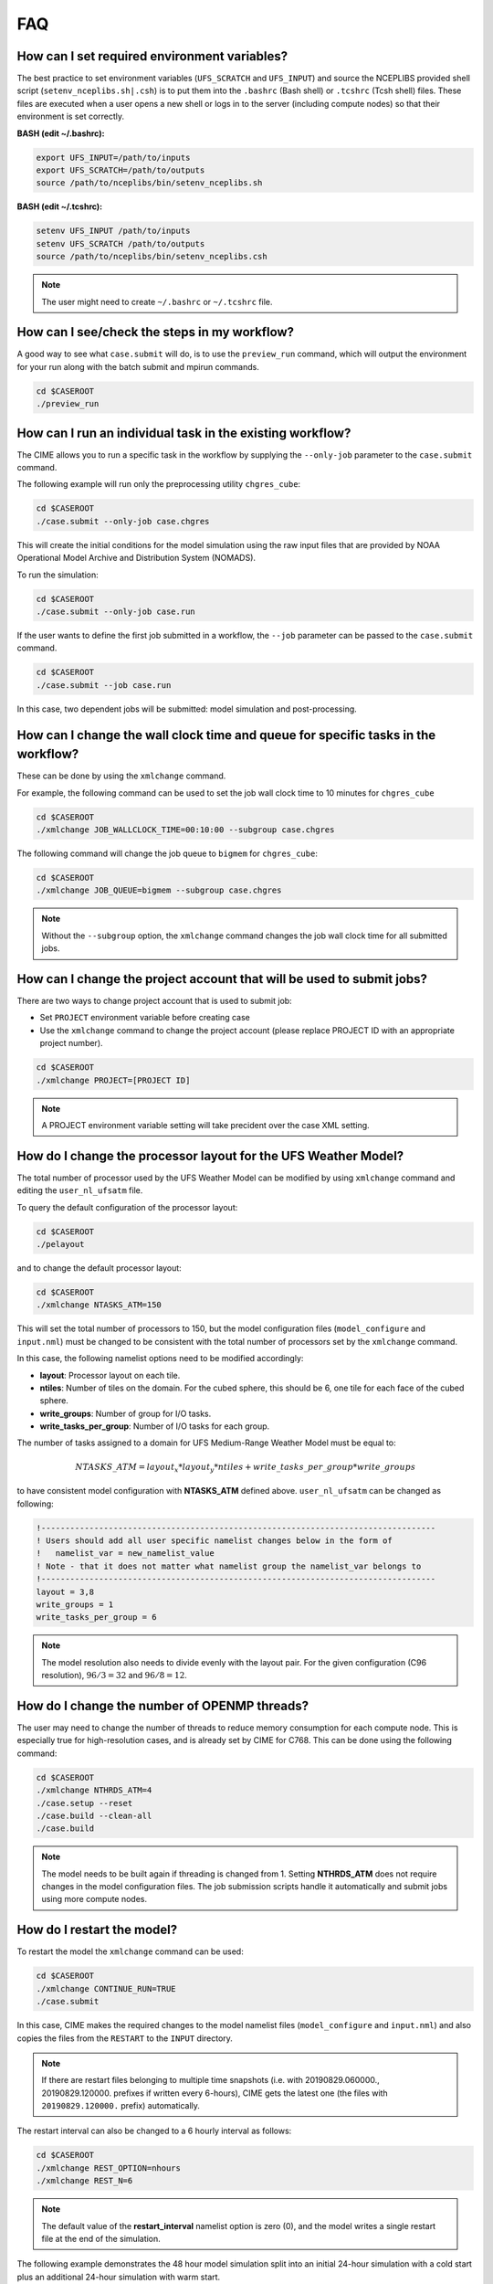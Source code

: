 .. _faq:

===
FAQ
===

How can I set required environment variables?
=============================================
The best practice to set environment variables (``UFS_SCRATCH`` and ``UFS_INPUT``)
and source the NCEPLIBS provided shell script (``setenv_nceplibs.sh|.csh``) is
to put them into the ``.bashrc`` (Bash shell) or ``.tcshrc`` (Tcsh shell) files.
These files are executed when a user opens a new shell or logs in to the server
(including compute nodes) so that their environment is set correctly.

**BASH (edit ~/.bashrc):**

.. code-block:: console

    export UFS_INPUT=/path/to/inputs
    export UFS_SCRATCH=/path/to/outputs
    source /path/to/nceplibs/bin/setenv_nceplibs.sh

**BASH (edit ~/.tcshrc):**

.. code-block:: console

    setenv UFS_INPUT /path/to/inputs
    setenv UFS_SCRATCH /path/to/outputs
    source /path/to/nceplibs/bin/setenv_nceplibs.csh

.. note::

    The user might need to create ``~/.bashrc`` or ``~/.tcshrc`` file.

How can I see/check the steps in my workflow?
=============================================

A good way to see what ``case.submit`` will do, is to use the ``preview_run`` command,
which will output the environment for your run along with the batch submit and mpirun commands.

.. code-block:: console

    cd $CASEROOT
    ./preview_run

How can I run an individual task in the existing workflow?
==========================================================

The CIME allows you to run a specific task in the workflow by supplying the ``--only-job``
parameter to the ``case.submit`` command.

The following example will run only the preprocessing utility ``chgres_cube``:

.. code-block:: console

    cd $CASEROOT
    ./case.submit --only-job case.chgres

This will create the initial conditions for the model simulation using the raw input files that are
provided by NOAA Operational Model Archive and Distribution System (NOMADS).

To run the simulation:

.. code-block:: console

    cd $CASEROOT
    ./case.submit --only-job case.run

If the user wants to define the first job submitted in a workflow, the ``--job`` parameter can be passed to the ``case.submit`` command.

.. code-block:: console

    cd $CASEROOT
    ./case.submit --job case.run

In this case, two dependent jobs will be submitted: model simulation and post-processing.

How can I change the wall clock time and queue for specific tasks in the workflow?
==================================================================================

These can be done by using the ``xmlchange`` command.

For example, the following command can be used to set the job wall clock time to 10 minutes for ``chgres_cube``

.. code-block:: console

    cd $CASEROOT
    ./xmlchange JOB_WALLCLOCK_TIME=00:10:00 --subgroup case.chgres

The following command will change the job queue to ``bigmem`` for ``chgres_cube``:

.. code-block:: console

    cd $CASEROOT
    ./xmlchange JOB_QUEUE=bigmem --subgroup case.chgres

.. note::

    Without the ``--subgroup`` option, the ``xmlchange`` command changes the job wall clock time for all
    submitted jobs.

How can I change the project account that will be used to submit jobs?
======================================================================

There are two ways to change project account that is used to submit job:

* Set ``PROJECT`` environment variable before creating case
* Use the ``xmlchange`` command to change the project account (please
  replace PROJECT ID with an appropriate project number).

.. code-block:: console

    cd $CASEROOT
    ./xmlchange PROJECT=[PROJECT ID]

.. note::

   A PROJECT environment variable setting will take precident over the case XML setting.


How do I change the processor layout for the UFS Weather Model?
===============================================================

The total number of processor used by the UFS Weather Model can be modified by using ``xmlchange`` command and editing the ``user_nl_ufsatm`` file.

To query the default configuration of the processor layout:

.. code-block:: console

    cd $CASEROOT
    ./pelayout

and to change the default processor layout:

.. code-block:: console

    cd $CASEROOT
    ./xmlchange NTASKS_ATM=150

This will set the total number of processors to 150, but the model configuration files (``model_configure`` and ``input.nml``) must be changed to be
consistent with the total number of processors set by the ``xmlchange`` command.

In this case, the following namelist options need to be modified accordingly:

- **layout**: Processor layout on each tile.
- **ntiles**: Number of tiles on the domain. For the cubed sphere, this should be 6, one tile for each face of the cubed sphere.
- **write_groups**: Number of group for I/O tasks.
- **write_tasks_per_group**: Number of I/O tasks for each group.

The number of tasks assigned to a domain for UFS Medium-Range Weather Model must be equal to:

.. math::

    NTASKS\_ATM = layout_x * layout_y * ntiles + write\_tasks\_per\_group * write\_groups

to have consistent model configuration with **NTASKS_ATM** defined above. ``user_nl_ufsatm`` can be changed as following:

.. code-block:: console

    !----------------------------------------------------------------------------------
    ! Users should add all user specific namelist changes below in the form of
    !   namelist_var = new_namelist_value
    ! Note - that it does not matter what namelist group the namelist_var belongs to
    !----------------------------------------------------------------------------------
    layout = 3,8
    write_groups = 1
    write_tasks_per_group = 6

.. note::

    The model resolution also needs to divide evenly with the layout pair. For the given configuration (C96 resolution), :math:`96/3 = 32` and :math:`96/8 = 12`.

How do I change the number of OPENMP threads?
=============================================

The user may need to change the number of threads to reduce memory consumption for each compute node. This is
especially true for high-resolution cases, and is already set by CIME for C768. This can be done
using the following command:

.. code-block:: console

    cd $CASEROOT
    ./xmlchange NTHRDS_ATM=4
    ./case.setup --reset
    ./case.build --clean-all
    ./case.build

.. note::

    The model needs to be built again if threading is changed from 1. Setting **NTHRDS_ATM** does not require changes in the model
    configuration files. The job submission scripts handle it automatically and submit jobs using more compute nodes.

How do I restart the model?
===========================

To restart the model the ``xmlchange`` command can be used:

.. code-block:: console

    cd $CASEROOT
    ./xmlchange CONTINUE_RUN=TRUE
    ./case.submit

In this case, CIME makes the required changes to the model namelist files (``model_configure`` and ``input.nml``) and also copies the files from the ``RESTART`` to the ``INPUT`` directory.

.. note::

    If there are restart files belonging to multiple time snapshots (i.e. with 20190829.060000., 20190829.120000. prefixes if written every 6-hours), CIME gets the latest one (the files with ``20190829.120000.`` prefix) automatically.

The restart interval can also be changed to a 6 hourly interval as follows:

.. code-block:: console

    cd $CASEROOT
    ./xmlchange REST_OPTION=nhours
    ./xmlchange REST_N=6

.. note::

    The default value of the **restart_interval** namelist option is zero (0), and the model writes a single restart file at the end of the simulation.

The following example demonstrates the 48 hour model simulation split into an initial 24-hour simulation with a cold start plus an additional 24-hour simulation with warm start.

The initial 24 hours simulation:

.. code-block:: console

    cd $CASEROOT
    ./xmlchange STOP_OPTION=nhours
    ./xmlchange STOP_N=24
    ./case.submit

and restart the model for 24 hours simulation:

.. code-block:: console

    cd $CASEROOT
    ./xmlchange CONTINUE_RUN=TRUE
    ./case.submit

.. note::

    The restart run length can be changed using the ``xmlchange`` command and setting ``STOP_N`` and ``STOP_OPTION``.

How do I change a namelist option for chgres_cube or the model?
===============================================================
From the case directory running ./preview_namelists will generate the namelists for the run.  This is normally run by case.submit, but you can also run it from the command line after running the command case.setup.   Run it once before editing user_nl_ufsatm and examine input.nml to see the default value, then edit user_nl_ufsatm and run it again to see the change.

Typical usage of preview_namelists is simply:
./preview_namelists

The input.nml will be generated under the directory CaseDocs,

.. code-block:: console

    ls CaseDocs
    atm_in  config.nml  input.nml  itag.tmp  model_configure

To set model namelist options in CIME, edit the file ``user_nl_ufsatm`` in
the case and add the change(s) as name-value pairs. For example:

.. code-block:: console

    !----------------------------------------------------------------------------------
    ! This file can be used to change namelist options for:
    ! - Chgres
    ! - UFS MR-Weather Model
    ! - NCEP Post
    !
    ! Users should add all user-specific namelist changes below in the form of
    !  namelist_var = new_namelist_value
    !
    ! To change the namelist variables that are defined as multiple times under
    ! different namelist groups
    !  namelist_var@namelist_group = new_namelist_value
    !
    ! Following is the list of namelist variables that need to be accessed by
    ! specifying the namelist groups:
    !
    ! alpha@nam_physics_nml
    ! alpha@test_case_nml
    ! avg_max_length@atmos_model_nml
    ! avg_max_length@gfs_physics_nml
    ! debug@atmos_model_nml
    ! debug@gfs_physics_nml
    ! icliq_sw@gfs_physics_nml
    ! icliq_sw@nam_physics_nml
    ! iospec_ieee32@fms_nml
    ! iospec_ieee32@fms_io_nml
    ! ntiles@fv_core_nml
    ! ntiles@nest_nml
    ! read_all_pe@fms_io_nml
    ! read_all_pe@fms_nml
    ! regional@chgres
    ! regional@fv_core_nml
    !----------------------------------------------------------------------------------
    do_skeb = T

Then run ``./case.submit``. This will update the namelist and submit the job.

If you want to review what you have done before you submit the case, you can
run ``./preview_namelists`` and then examine the namelist(s) in the run directory
or the case subdirectory ``CaseDocs/``.

Some variables are tied to xml in the case and can only be changed via the
``xmlchange`` command. Attempting to change them by editing the file
``user_nl_ufsatm`` may generate an error.
The parameters that need to be changed via xmlchange are defined in namelist_definition_ufsatm.xml

.. code-block:: console

    cd src/model/FV3/cime/cime_config
    cat namelist_definition_ufsatm.xml | grep "modify_via_xml"
    <entry id="ccpp_suite" modify_via_xml="CCPP_SUITES">
    <entry id="start_year" modify_via_xml="RUN_STARTDATE">
    <entry id="start_month" modify_via_xml="RUN_STARTDATE">
    <entry id="start_day" modify_via_xml="RUN_STARTDATE">
    <entry id="start_hour" modify_via_xml="START_TOD">
    <entry id="start_minute" modify_via_xml="START_TOD">
    <entry id="start_second" modify_via_xml="START_TOD">
    <entry id="nhours_fcst" modify_via_xml="STOP_N">
    <entry id="restart_interval" modify_via_xml="REST_N”>

The changes are required to ensure consistency between model configuration and the CIME. 

.. warning::

    The ``user_nl_ufsatm`` file is also used to control namelist options for chgres_cube and NCEP-Post. Different namelist groups in the model namelist and the pre-, post-processing tools could have the same namelist variable. In this case, just using the namelist variable causes failures in the automated namelist generation. The following is the list of namelist variables that needs to be used along with their group name.

    - alpha@nam_physics_nml
    - alpha@test_case_nml
    - avg_max_length@atmos_model_nml
    - avg_max_length@gfs_physics_nml
    - debug@atmos_model_nml
    - debug@gfs_physics_nml
    - icliq_sw@gfs_physics_nml
    - icliq_sw@nam_physics_nml
    - iospec_ieee32@fms_nml
    - iospec_ieee32@fms_io_nml
    - ntiles@fv_core_nml
    - ntiles@nest_nml
    - read_all_pe@fms_io_nml
    - read_all_pe@fms_nml
    - regional@chgres
    - regional@fv_core_nml

How do I turn on stochastic physics?
====================================

There are three types of stochastic physics supported with this release: SPPT, SHUM, and SKEB.
They can be used together or separately, and their use is controlled by setting model namelist options
DO_SPPT, DO_SHUM, DO_SKEB to true or false. These options are set to false by default for all
supported compsets and physics suites.

In addition to the namelist variables that turn stochastic physics on or off, there
are several variables that control the behavior of the physics. Those are explained
in the `Stochastic Physics User's Guide <https://stochastic-physics.readthedocs.io/en/ufs-v1.0.0/namelist_options.html>`_.

In order to set variables DO_SPPT, DO_SHUM, DO_SKEB to true in the model namelist,
as well as to set the values of the variables that customize the stochastic physics,
please see  FAQ entry `How do I change a namelist option for chgres_cube or the model?`

Can I customize the UPP output?
===============================

At this time the CIME workflow does not support the customization of the
variables or levels output by UPP.

How do I find out which platforms are preconfigured for the MR Weather App?
===========================================================================

Preconfigured machines are platforms that have machine specific files and settings scripts and should
run the UFS MR Weather Application **out-of-the-box** (other than potentially needing to download input files).
Preconfigured platforms are usually listed by their common site-specific name.

To see the list of preconfigured, out of the box platforms, issue the following commands:

.. code-block:: console

    cd $SRCROOT/cime/scripts
    ./query_config --machines

The output will contain entries like the following:

.. code-block:: console

   cheyenne (current) : NCAR SGI platform, os is Linux, 36 pes/node, batch system is PBS
   ('      os             ', 'LINUX')
   ('      compilers      ', 'intel,gnu,pgi')
   ('      mpilibs        ', ['mpt', 'openmpi'])
   ('      pes/node       ', '36')
   ('      max_tasks/node ', '36')

What are the compsets and physics suites supported in this release?
====================================================================

There are two compsets supported in this release: GFSv15p2 and GFSv16beta,
corresponding to the physics suites associated with the operational GFS v15 model
and with the developmental physics for the future implementation of GFS v16.
However, there are four physics suites supported for this release: GFSv15p2,
GFSv15p2_no_nsst, GFSv16beta, and GFSv16beta_no_nsst. The difference between a
suite and its no_nsst counterpart is that the no_nsst suites do not include the
Near Sea Surface Temperature (NSST) ocean parameterization. Instead, they
employ a simple ocean scheme (sfc_ocean) that keeps the sea surface temperature constant
throughout the forecast. Compset GFSv15p2 can use either the GFSv15p2 suite or
the GFSv15p2_no_nsst suite. Similarly, Compset GFSv16beta can use either the
GFSv16beta suite or the GFSv16beta_no_nsst suite. The choice is made based on the
format of the initial conditions file. When GRIB2 format is chosen, the non_nsst
suites are used. When NEMSIO format is chosen, the suites with NSST are chosen.
These differences are needed because the GRIB2 files do not have all the fields
needed to initialize the operational NSST parameterization.


How can I change number of task used by chgres_cube or UPP (NCEP-Post)?
=======================================================================

By default, CIME automatically sets number of tasks used by ``chgres_cube`` and NCEP-Post (:term:`UPP`) based on the
resolution of the created case using following logic:

- **chgres_cube**

  It requires that number of task used by chgres_cube need to be divided evenly with the number of tiles (6).

  - C96: closest number of task to tasks_per_node, which can be divided by 6
  - C192: closest number of task to tasks_per_node, which can be divided by 6
  - C384: closest number of task to 2 * tasks_per_node, which can be divided by 6
  - C768: closest number of task to 4 * tasks_per_node, which can be divided by 6

- **UPP**

  - C96: tasks_per_node
  - C192: tasks_per_node
  - C384: 2 * tasks_per_node
  - C768: 4 * tasks_per_node

The number of tasks will increase along with the increased horizontal resolution due to the
memory consumption of the pre-processing tool and **tasks_per_node** is defined for the each platform
using **MAX_MPITASKS_PER_NODE** element (i.e. 36 for NCAR Cheyenne and 48 for TACC Stampede2).

To change the values set automatically by CIME-CSS, the ``xmlchange`` command can be used:

.. code-block:: console

    cd $CASEROOT
    ./xmlchange task_count=72 --subgroup case.chgres

This command will change the number of tasks used by chgres_cube to 72. If the user wants to change the number of
task for NCEP-Post, the subgroup option needs to set to ``case.gfs_post``.

How to change the filenames for input to chgres_cube?
=====================================================

By default, CIME uses `pre-defined convention <https://ufs-mrweather-app.readthedocs.io/en/latest/inputs_outputs.html>`_ to define directory and file names for raw input to ``chgres_cube``. In this case, 0.5-degree data in GRIB2 format is used from `NCDC - Global Forecast System <https://www.ncdc.noaa.gov/data-access/model-data/model-datasets/global-forcast-system-gfs>`_.

In the case of using 1.0-degree GRIB2 format data (with ``gfs_3_YYYYMMDD_00HH_000.grb2`` naming convention),
the user needs to download the file manually and place it under ``$DIN_LOC_IC/YYYYMM/YYYYMMDD```. Then, the
``grib2_file_input_grid`` ``chgres_cube`` namelist variable needs to be modified by editing the
``user_nl_ufsatm`` file, which resides in the ``$CASEROOT`` directory. The following example is for the Dorian case:

.. code-block:: console

    !----------------------------------------------------------------------------------
    ! This file can be used to change namelist options for:
    ! - Chgres
    ! - UFS MR-Weather Model
    ! - NCEP Post
    !
    ! Users should add all user-specific namelist changes below in the form of
    !  namelist_var = new_namelist_value
    !
    ! To change the namelist variables that are defined as multiple times under
    ! different namelist groups
    !  namelist_var@namelist_group = new_namelist_value
    !
    ! Following is the list of namelist variables that need to be accessed by
    ! specifying the namelist groups:
    !
    ! alpha@nam_physics_nml
    ! alpha@test_case_nml
    ! avg_max_length@atmos_model_nml
    ! avg_max_length@gfs_physics_nml
    ! debug@atmos_model_nml
    ! debug@gfs_physics_nml
    ! icliq_sw@gfs_physics_nml
    ! icliq_sw@nam_physics_nml
    ! iospec_ieee32@fms_nml
    ! iospec_ieee32@fms_io_nml
    ! ntiles@fv_core_nml
    ! ntiles@nest_nml
    ! read_all_pe@fms_io_nml
    ! read_all_pe@fms_nml
    ! regional@chgres
    ! regional@fv_core_nml
    !----------------------------------------------------------------------------------
    grib2_file_input_grid = gfs_3_20190829_0000_000.grb2

.. note::

    Please be aware that:
      - Tests were not done with the AVN, MRF or analysis data.
      - The date used in the directory naming must match the date used in file name and the RUN_STARTDATE in the case.

How can I run the UFS MR Weather App for another date without overriding my previous run?
==========================================================================================

Before running the App for a second date, you should save your previous run in
another directory by moving that directory to a different location.

From the case directory do:

.. code-block:: console

   RUNDIR = ` ./xmlquery RUNDIR --value`
   mv $RUNDIR $RUNDIR.forecastdate

How do I diagnose a failure with a high-resolution run?
=======================================================

One possible source of failure with high-resolution runs is lack of memory. To
diagnose if this is the problem, try a low resolution run first.
